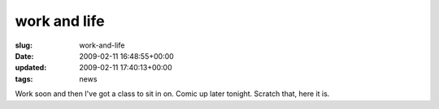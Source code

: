 work and life
=============

:slug: work-and-life
:date: 2009-02-11 16:48:55+00:00
:updated: 2009-02-11 17:40:13+00:00
:tags: news

Work soon and then I've got a class to sit in on. Comic up later
tonight. Scratch that, here it is.
